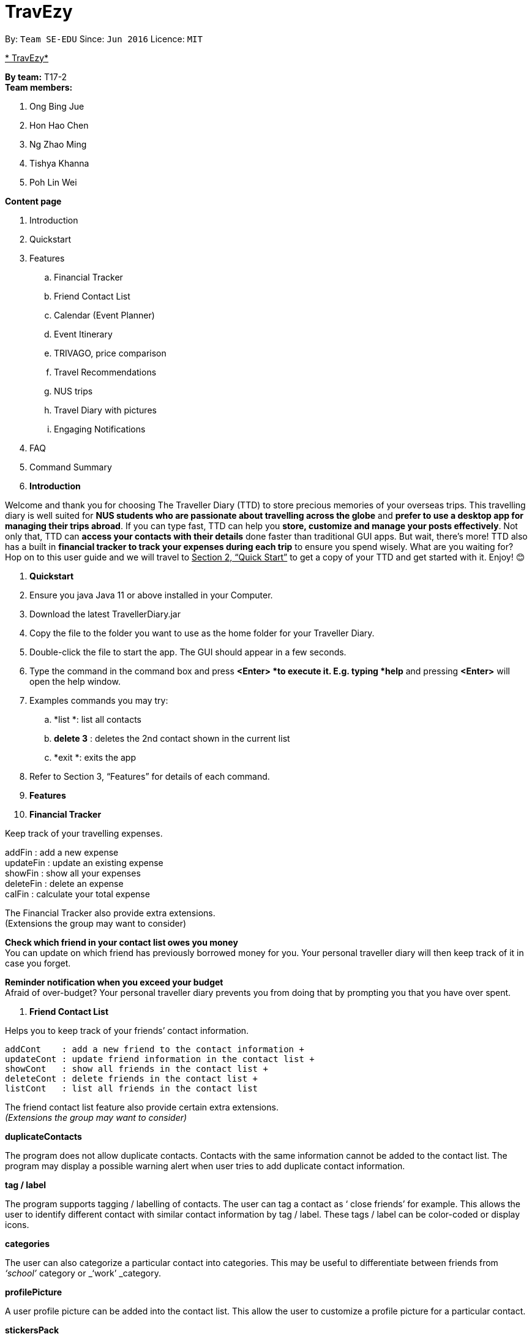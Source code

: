 = TravEzy
:site-section: UserGuide
:toc:
:toc-title:
:toc-placement: preamble
:sectnums:
:imagesDir: images
:stylesDir: stylesheets
:xrefstyle: full
:experimental:
ifdef::env-github[]
:tip-caption: :bulb:
:note-caption: :information_source:
endif::[]
:repoURL: https://github.com/se-edu/addressbook-level3

By: `Team SE-EDU`      Since: `Jun 2016`      Licence: `MIT`

+++<u>+++* TravEzy*+++</u>+++

*By team:* T17-2 +
*Team members:* 

. Ong Bing Jue
. Hon Hao Chen
. Ng Zhao Ming
. Tishya Khanna
. Poh Lin Wei


*Content page*

. Introduction
. Quickstart
. Features
.. Financial Tracker
.. Friend Contact List
.. Calendar (Event Planner)
.. Event Itinerary
.. TRIVAGO, price comparison
.. Travel Recommendations
.. NUS trips
.. Travel Diary with pictures
.. Engaging Notifications
. FAQ
. Command Summary



. *Introduction*

Welcome and thank you for choosing The Traveller Diary (TTD) to store precious memories of your overseas trips. This travelling diary is well suited for *NUS students who are passionate about travelling across the globe* and *prefer to use a desktop app for managing their trips abroad*. If you can type fast, TTD can help you *store, customize and manage your posts effectively*. Not only that, TTD can *access your contacts with their details* done faster than traditional GUI apps. But wait, there’s more! TTD also has a built in *financial tracker to track your expenses during each trip* to ensure you spend wisely. What are you waiting for? Hop on to this user guide and we will travel to +++<u>+++Section 2, “Quick Start”+++</u>+++ to get a copy of your TTD and get started with it. Enjoy! 😊


. *Quickstart*

. Ensure you java Java 11 or above installed in your Computer.

. Download the latest TravellerDiary.jar 

. Copy the file to the folder you want to use as the home folder for your Traveller Diary.

. Double-click the file to start the app. The GUI should appear in a few seconds.


. Type the command in the command box and press *<Enter> *to execute it.
E.g. typing *help* and pressing *<Enter>* will open the help window.

. Examples commands you may try:
.. *list *: list all contacts
.. *delete 3* : deletes the 2nd contact shown in the current list
.. *exit *: exits the app

. Refer to Section 3, “Features” for details of each command.




. *Features*

. *Financial Tracker*

Keep track of your travelling expenses.

addFin    : add a new expense +
updateFin : update an existing expense +
showFin   : show all your expenses +
deleteFin : delete an expense +
calFin    : calculate your total expense

The Financial Tracker also provide extra extensions.  +
(Extensions the group may want to consider)

*Check which friend in your contact list owes you money* +
You can update on which friend has previously borrowed money for you. Your personal traveller diary will then keep track of it in case you forget.

*Reminder notification when you exceed your budget* +
Afraid of over-budget? Your personal traveller diary prevents you from doing that by prompting you that you have over spent.


. *Friend Contact List*

Helps you to keep track of your friends’ contact information.
	
 addCont    : add a new friend to the contact information +
 updateCont : update friend information in the contact list +
 showCont   : show all friends in the contact list +
 deleteCont : delete friends in the contact list +
 listCont   : list all friends in the contact list
	
The friend contact list feature also provide certain extra extensions.  +
_(Extensions the group may want to consider)_

*duplicateContacts*

The program does not allow duplicate contacts. Contacts with the same information cannot be added to the contact list. The program may display a possible warning alert when user tries to add duplicate contact information.

*tag / label*

The program supports tagging / labelling of contacts. The user can tag a contact as ‘ close friends’ for example. This allows the user to identify different contact with similar contact information by tag / label. These tags / label can be color-coded or display icons.

*categories*

The user can also categorize a particular contact into categories. This may be useful to differentiate between friends from _‘school’_ category or _‘work’ _category.

*profilePicture*

A user profile picture can be added into the contact list. This allow the user to customize a profile picture for a particular contact.

*stickersPack*

A way for the user to beautify the appearance for the contact list. _e.g. Putting a crown / tiara / emoticons / sticker pack to beautify the standard contact layout in the contact list._

. *Calendar (Event Planner)*
Gives you an overview of when you will be free to travel and recommends when will be a      +
suitable time to travel.
  
 addCommitment      : adds commitment to indicate that you won’t be able to  +
          travel on a day or over a period of time due to commitments  +
                                                during the public holidays/school vacation +
  addCommitments     : similar to the above, but we can add multiple commitments  +
          at once +
              addPublicHoliday   : adds a public holiday from your calendar +
 addSchoolBreak     : adds the start and end date of your school vacation +
 addTrip            : adds your trip to the calendar +
  checkAvailability  : checks whether you are available for the stated period of  +
          time +
  clearCommitments   : clears all commitments for the stated period of time +
 deleteCommitment   : deletes commitment from your calendar +
 deleteSchoolBreak  : deletes school break from your calendar +
  deletePublicHoliday: deletes public holiday from your calendar +
 editBreak        : edits the start and/or end date of your school vacation  +
 editCommitment   : edits the duration of your commitment +
 showAvailability : shows you when you have 3 or more “free” days in the given  +
      period of time which you have specified +
              suggestDate      : suggests when you can travel for numDays 






The event planner feature also provides  certain extra extensions.  +
_(Extensions the group may want to consider)_

*advice*

This command suggests whether travelling at the stated period of time is a good idea. For instance, when exams or external commitments are around the corner, the user will be reminded of his/her responsibilities and will be asked whether he/she is sure that he/she wants to go ahead with the travelling plans.

*automaticHolidayDetector *

Informs user of public holidays and adds them to the calendar without requiring the user to specify it.


. *Event Itinerary*

Helps you to plan how exactly you want to spend each hour of your trip. Each event will be numbered numerically in increasing order.
	
 addEvent [title]   : add a new event to your day, title no more than 50 chars +
 listEvent          : show all the events for that day +
 showEvent [index]  : show all the events for that day +
 updateEvent [index]: update an event in your day based on the index +
 sort [type]        : sort events based on the type (time, tag) +
 checkTimeslot      : checks current itinerary and shows empty time slots +
 repeatEvent [index]: repeat the event in your day based on the index +
 doneEvent [index]  : mark the event as done for the day +
 deleteEvent [index]: delete an event in your day based on the index +
 exitEvent   [index]: exit the 
 
	Customize within each event selected.
 +
 addTime        : add the time for the event +
 addDescription : add a description for the event +
 addLocation    : add the location of the event +
 addNotes       : add additional notes / details for the event +
 addTag         : add a tag to the event for categorization purposes +
 delete [field] : delete the specified field for that particular event
	  
The event itinerary feature also provides  certain extra extensions.  +
_(Extensions the group may want to consider)_

*repeatEvent*

The program allows the user to repeat events such as tours or planned activities


*tag*

The program allows the user to tag and highlight events based on type, such as fun, educational, commute etc. This feature will also colour code the events so that the different types of events can be seen clearly on the calendar.

*archive*

The user can archive events that he/she is unsure of and wants to review later.

*recommend*

The user can get recommended activities to fill in gaps in the itinerary. The database for these recommended activities will be derived from the archive function.

. *TRIVAGO, Price comparison (Coming in V2.0)*
Helps to compare the prices between two particular goods or services. Can be used to compare prices of lodging, 

 addData     : add a new data to be used for price comparison +
 showData    : show the prices for a selected data +
 deleteData  : delete data used for price comparison +
 compareData : compare prices between two data +
 reviewData  : review the previous few comparisons that user did +
 listData    : list out all the data that user has inputted into TTD
	
The friend contact list feature also provide certain extra extensions.  +
_(Extensions the group may want to consider)_

*setConversionRates*

Compare prices based on different countries’ currency and exchange rates. Allow user to also calculate the prices of goods using their home currency.

*tag*

The program allows users to classify each data into different categories, such as AirBnB, hotels, restaurants, shopping centre goods.

*undo
* +
Allow the user to undo their previous comparison or action should they delete the wrong data using function deleteData.

*sort
* +
Based on the different taggings given by the user, it will help to sort the data based on the total price of each data.



. *Travel Recommendations (Coming in V2.0)*
Gives travel suggestions to the user.
	
 setDates    : set the dates for your proposed trip +
 setPrice    : set your price range +
 setType     : set the type of trip (Fun, educational etc) +
 generate    : generate recommendations from stored diaries

The travel recommendations feature also provides  certain extra extensions.  +
_(Extensions the group may want to consider)_

*downloadTrips*

The user can download pre planned trips and locations from online sources such as AirB&B Top 10 travel locations.

*saveSources*

The user can store preferred sources for trips, such as travel websites or personal blogs.

. *NUS trips (Coming in V2.0)*
Helps you get recommendations from NUS societies. 
	
 loadTrips   : download trips from NUS societies +
 deleteTrips : delete certain NUS trips +
 showTrip    : show your whole trip in a calendar view +
 getSoc      : get societies from NUS which organise trips +
 deleteSoc   : delete certain societies +
 selectSoc   : select a certain society to load trips
 
The NUS trips feature also provides  certain extra extensions.  +
_(Extensions the group may want to consider)_

*favourite*

The user can choose preferred societies (NUS mountaineers, CIP clubs)  to favourite.

*filter*

The user can filter societies based on preferences such as cost, duration and type.

. *Travel Diary with pictures*
addImage         : add new images to the specified entry conveniently +
appendToEntry    : appends text to the specified entry
createEntry      : creates a new entry in your diary +
deleteEntry      : deletes the specified entry of your diary +
editEntry        : edit the specified entry of your diary +
filterEntries    : filters the entries by looking out for the specified expression +
filterByTag      : filters the entries by the specified tag +
sortEntries      : sorts your entries in chronological order +
sortEntriesByTag : sorts your entries by tags +
tagEntry         : tags your entry with the specified tag(s)

The Travel Diary feature also provides  certain extra extensions.  +
_(Extensions the group may want to consider)_

*memories*

Reminds the user of entries s/he made a year ago.

*milestones*

Congratulates the user when s/he met certain milestones (travelling to a continent that s/he has not previously visited, visiting one of the seven wonders of the world, etc.)

*lockEntry*

Only allows access to the entry if the user has the password

*setPassword*

Sets password. The password can be used by the user thereafter to lock certain entries.



. *Engaging Notifications (Coming in V2.0)*

New notifications will be used to alert the user. Notifications can be used to alert the user in the following circumstances:

* User set a manual reminder
* Incomplete form _perhaps in the itinerary_
* Upcoming trip
* Upcoming event in the calendar

*reminders*

The user can set a reminder on the calendar. When the reminder is due, there will be a new notification from the program.

*colourCode*

The notification can have different color and design to differentiate between different types of notification. _Red _used to indicate danger while _Yellow _used to indicate warning, _Blue _for general notifications etc.

*growAndShrink*

Grow and shrink animation for notifications.

*music*

A music will be played when the notification appears. Different music can be used for different notification.

*sendEmailNotification*

An email notification will be sent to the user when the notification appears. _Similar to LumiNUS sending user confirmation email when the post lecture survey is completed_

*customizeNotification *

The user can create their own custom notification. Add colours, emoticons and use different notification styling for different alerts.

*popupAlerts*

Reminders and notifications can be displayed in the form of popup alert to alert the user if something went wrong.

*snooze*

After setting the notification, the user can snooze the notification or reminder for the user to be reminded again.


*4. FAQ*

*Q: *How do I backup my data onto cloud storage? +
*A: *Locate The Traveller Diary folder in your local drive and compact it into a zip file before uploading it onto a cloud storage online.

*Q: *How do I transfer my data onto another computer? +
*A: *Install The Traveller Diary in the other computer and overwrite the empty data file it creates with during start up with the file that contains the data of your previous TTD. Alternatively, you can store it in a cloud storage it first before retrieving it and transferring it into your new computer.

*Q: *Can I change the theme of the application? I prefer to work with a night theme interface.
*A: *You can go to *settings → themes *→ *night mode *to toggle between day and night mode.

*Q: *Who can view my travel posts in my TTD? +
*A: *As TTD is a single user application, it is not opened to the public, and unable to be viewed by others. Hence, it is called “diary” for a reason, which stores discrete entries reporting events that happened throughout the day. Users can however, showcase their application in front of their friends to show off their overseas trips.**
** +
*Q: *Is it possible to connect to social media such as Facebook, Snapchat, Instagram? +
*A: *Currently, it is not possible to connect to social media using TTD. However, we will consider implementing this feature in the future! Stay tuned for that! 😉

*Q: Is there any in-app purchase for this application?* +
*A: NO there isn’t. TTD is created from a non-profit organization and we are not here to milk any of your gold coins! It is absolutely free! It cost nothing, zilch, nada, **零, nil, kosong. So what are you waiting for get TTD today!*


*Q: *I’m having difficulties uploading the pictures onto the travel diary. +
*A: *The Traveller Diary only allow uploads of pictures that are in jpg or png. Unfortunately, we do not support gif. Do ensure that your pictures are below 25MB with the dimensions no bigger than 1920px x 1080px.

*Q: *Who can I contact should there be a bug or feedback that I would like to share? +
*A: *Feel free to send an email to the developer team: mailto:thetravellerdiary@gmail.com[thetravellerdiary@gmail.com] and we will access to your queries within three working days. We also value your feedback and will use it to improve TTD. Thank you and looking forward to serving you better!



*5. Command Summary*

Here is a summary for the list of features available:

Financial Tracker: +
 	addFin    : add a new expense +
updateFin : update an existing expense +
showFin   : show all your expenses +
deleteFin : delete an expense +
calFin    : calculate your total expense

Friend Contact List: +
addCont    : add a new friend to the contact information +
updateCont : update friend information in the contact list +
showCont   : show all friends in the contact list +
deleteCont : delete friends in the contact list +
listCont   : list all friends in the contact list

Calendar (Event Planner): +
addCommitment      : adds commitment to indicate that you won’t be able to  +
 			         travel on a day or over a period of time due to commitments  +
                                              during the public holidays/school vacation +
addCommitments     : similar to the above, but we can add multiple commitments  +
        at once +
            addPublicHoliday   : adds a public holiday from your calendar +
addSchoolBreak     : adds the start and end date of your school vacation +
addTrip             :  adds your trip to the calendar +
checkAvailability   :  checks whether you are available for the stated period of  +
             time +
clearCommitments    :  clears all commitments for the stated period of time +
deleteCommitment    :  deletes commitment from your calendar +
deleteSchoolBreak   :  deletes school break from your calendar +
            deletePublicHoliday :  deletes public holiday from your calendar +
editBreak           : edits the start and/or end date of your school vacation  +
editCommitment      : edits the duration of your commitment +
showAvailability    : shows you when you have 3 or more “free” days in the  +
          given period of time which you have specified +
            suggestDate         : suggests when you can travel for numDays 

Event Itinerary: +
addEvent    : add a new event to your day +
updateEvent : update an event in your day +
showEvent   : show more information about your day +
deleteEvent : delete an event from your day +
compareEvent: place multiple events in the same time slot for ease of comparison +
showTrip    : show your whole trip in a calendar view

TRIVAGO, price comparison: +
addData     : add a new data to be used for price comparison +
showData    : show the prices for a selected data +
deleteData  : delete data used for price comparison +
compareData : compare prices between two data +
reviewData  : review the previous few comparisons that user did +
listData    : list out all the data that user has inputted into TTD

Travel Recommendations: +
setDates    : set the dates for your proposed trip +
setPrice    : set your price range +
setType     : set the type of trip (Fun, educational etc) +
generate    : generate recommendations from stored diaries

NUS trips: +
loadTrips   : download trips from NUS societies +
deleteTrips : delete certain NUS trips +
showTrip    : show your whole trip in a calendar view +
getSoc      : get societies from NUS which organise trips +
deleteSoc   : delete certain societies +
selectSoc   : select a certain society to load trips

Travel Diary with pictures: +
addImage         : add new images to the specified entry conveniently +
appendToEntry    : appends text to the specified entry
createEntry      : creates a new entry in your diary +
deleteEntry      : deletes the specified entry of your diary +
editEntry        : edit the specified entry of your diary +
filterEntries    : filters the entries by looking out for the specified expression +
filterByTag      : filters the entries by the specified tag +
sortEntries      : sorts your entries in chronological order +
sortEntriesByTag : sorts your entries by tags +
tagEntry         : tags your entry with the specified tag(s)


